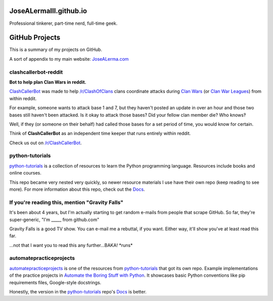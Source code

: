JoseALermaIII.github.io
=======================
Professional tinkerer, part-time nerd, full-time geek.

GitHub Projects
===============

This is a summary of my projects on GitHub.

A sort of appendix to my main website: `JoseALerma.com`_

.. _JoseALerma.com: https://JoseALerma.com

clashcallerbot-reddit
---------------------
**Bot to help plan Clan Wars in reddit.**

`ClashCallerBot`_ was made to help `/r/ClashOfClans <https://np.reddit.com/r/ClashOfClans>`_ clans coordinate attacks
during `Clan Wars <https://clashofclans.fandom.com/wiki/Clan_Wars>`_ (or `Clan War Leagues
<https://clashofclans.fandom.com/wiki/Clan_War_Leagues>`_) from within reddit.

For example, someone wants to attack base 1 and 7, but they haven't posted an update in over an hour
and those two bases still haven't been attacked. Is it okay to attack those bases? Did your fellow
clan member die? Who knows‽

Well, if they (or someone on their behalf) had called those bases for a set period of time, you would
know for certain.

Think of **ClashCallerBot** as an independent time keeper that runs entirely within reddit.

Check us out on `/r/ClashCallerBot <https://np.reddit.com/r/ClashCallerBot/>`_.

.. _ClashCallerBot: https://github.com/JoseALermaIII/clashcallerbot-reddit

python-tutorials
----------------

`python-tutorials`_ is a collection of resources to learn the Python programming language. Resources include books and
online courses.

This repo became very nested very quickly, so newer resource materials I use have their own repo (keep reading to see more).
For more information about this repo, check out the `Docs <https://josealermaiii.github.io/python-tutorials/>`_.

.. _python-tutorials: https://github.com/JoseALermaIII/python-tutorials

If you're reading this, mention "Gravity Falls"
-----------------------------------------------

It's been about 4 years, but I'm actually starting to get random e-mails from people that scrape GitHub. So far, they're 
super-generic, "I'm _____ from github.com"

Gravity Falls is a good TV show. You can e-mail me a rebuttal, if you want. Either way, it'll show you've at least read 
this far.

...not that I want you to read this any further...BAKA! \*runs\*

automatepracticeprojects
------------------------

`automatepracticeprojects`_ is one of the resources from `python-tutorials`_ that got its own repo. Example implementations 
of the practice projects in `Automate the Boring Stuff with Python`_. It showcases basic Python conventions like pip 
requirements files, Google-style docstrings. 

Honestly, the version in the `python-tutorials`_ repo's 
`Docs <https://josealermaiii.github.io/python-tutorials/books/automate/automate.html>`_ is better.

.. _Automate the Boring Stuff with Python: https://automatetheboringstuff.com/
